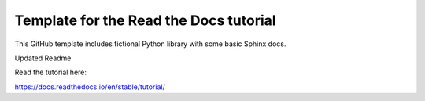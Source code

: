 Template for the Read the Docs tutorial
=======================================

This GitHub template includes fictional Python library
with some basic Sphinx docs.

Updated Readme

Read the tutorial here:

https://docs.readthedocs.io/en/stable/tutorial/


